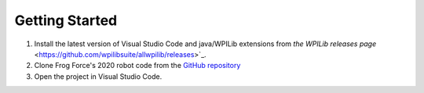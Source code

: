 ===============
Getting Started
===============

1. Install the latest version of Visual Studio Code and java/WPILib extensions from `the WPILib releases page` <https://github.com/wpilibsuite/allwpilib/releases>`_.
2. Clone Frog Force's 2020 robot code from the `GitHub repository <https://github.com/ff503/2020robot>`_
3. Open the project in Visual Studio Code.

